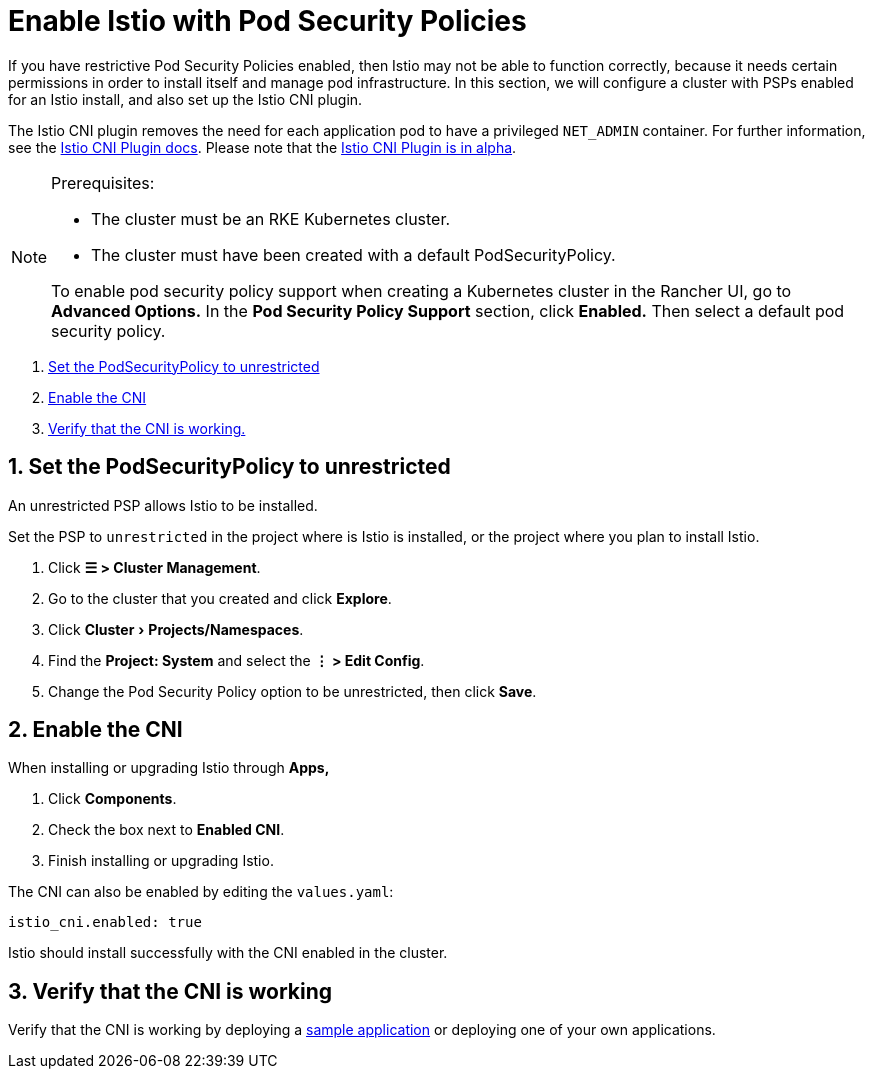 = Enable Istio with Pod Security Policies
:experimental:

If you have restrictive Pod Security Policies enabled, then Istio may not be able to function correctly, because it needs certain permissions in order to install itself and manage pod infrastructure. In this section, we will configure a cluster with PSPs enabled for an Istio install, and also set up the Istio CNI plugin.

The Istio CNI plugin removes the need for each application pod to have a privileged `NET_ADMIN` container. For further information, see the https://istio.io/docs/setup/additional-setup/cni[Istio CNI Plugin docs]. Please note that the https://istio.io/about/feature-stages/[Istio CNI Plugin is in alpha].

[NOTE]
.Prerequisites:
====

* The cluster must be an RKE Kubernetes cluster.
* The cluster must have been created with a default PodSecurityPolicy.

To enable pod security policy support when creating a Kubernetes cluster in the Rancher UI, go to *Advanced Options.* In the *Pod Security Policy Support* section, click *Enabled.* Then select a default pod security policy.
====


. <<_1_set_the_podsecuritypolicy_to_unrestricted,Set the PodSecurityPolicy to unrestricted>>
. <<_2_enable_the_cni,Enable the CNI>>
. <<_3_verify_that_the_cni_is_working,Verify that the CNI is working.>>

== 1. Set the PodSecurityPolicy to unrestricted

An unrestricted PSP allows Istio to be installed.

Set the PSP to `unrestricted` in the project where is Istio is installed, or the project where you plan to install Istio.

. Click *☰ > Cluster Management*.
. Go to the cluster that you created and click *Explore*.
. Click menu:Cluster[Projects/Namespaces].
. Find the *Project: System* and select the *⋮ > Edit Config*.
. Change the Pod Security Policy option to be unrestricted, then click *Save*.

== 2. Enable the CNI

When installing or upgrading Istio through *Apps,*

. Click *Components*.
. Check the box next to *Enabled CNI*.
. Finish installing or upgrading Istio.

The CNI can also be enabled by editing the `values.yaml`:

----
istio_cni.enabled: true
----

Istio should install successfully with the CNI enabled in the cluster.

== 3. Verify that the CNI is working

Verify that the CNI is working by deploying a https://istio.io/latest/docs/examples/bookinfo/[sample application] or deploying one of your own applications.
